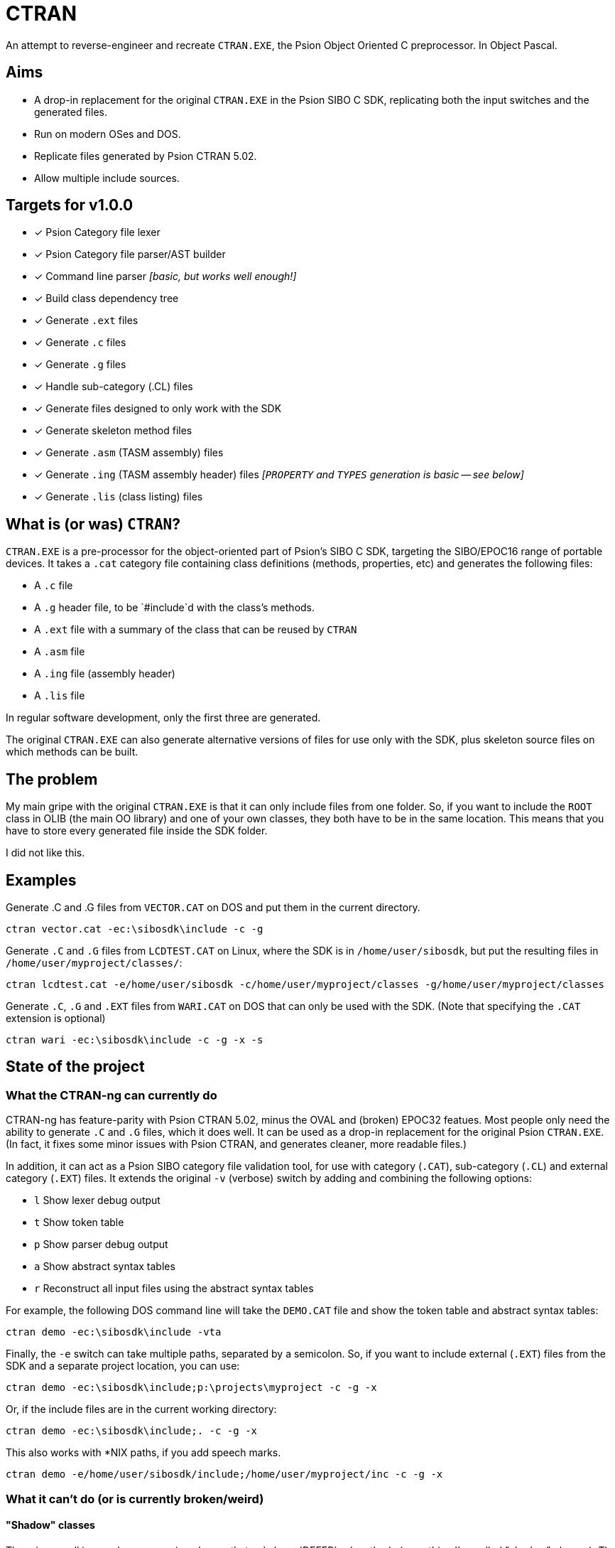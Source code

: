 = CTRAN

An attempt to reverse-engineer and recreate `CTRAN.EXE`, the Psion Object Oriented C preprocessor.
In Object Pascal.

== Aims

* A drop-in replacement for the original `CTRAN.EXE` in the Psion SIBO C SDK, replicating both the input switches and the generated files.
* Run on modern OSes and DOS.
* Replicate files generated by Psion CTRAN 5.02.
* Allow multiple include sources.

== Targets for v1.0.0

* [x] Psion Category file lexer
* [x] Psion Category file parser/AST builder
* [x] Command line parser _[basic, but works well enough!]_
* [x] Build class dependency tree
* [x] Generate `.ext` files
* [x] Generate `.c` files
* [x] Generate `.g` files
* [x] Handle sub-category (.CL) files
* [x] Generate files designed to only work with the SDK
* [x] Generate skeleton method files
* [x] Generate `.asm` (TASM assembly) files
* [x] Generate `.ing` (TASM assembly header) files _[`PROPERTY` and `TYPES` generation is basic -- see below]_
* [x] Generate `.lis` (class listing) files

== What is (or was) `CTRAN`?

`CTRAN.EXE` is a pre-processor for the object-oriented part of Psion's SIBO C SDK, targeting the SIBO/EPOC16 range of portable devices.
It takes a `.cat` category file containing class definitions (methods, properties, etc) and generates the following files:

* A `.c` file
* A `.g` header file, to be `#include`d with the class's methods.
* A `.ext` file with a summary of the class that can be reused by `CTRAN`
* A `.asm` file
* A `.ing` file (assembly header)
* A `.lis` file

In regular software development, only the first three are generated.

The original `CTRAN.EXE` can also generate alternative versions of files for use only with the SDK, plus skeleton source files on which methods can be built.

== The problem

My main gripe with the original `CTRAN.EXE` is that it can only include files from one folder.
So, if you want to include the `ROOT` class in OLIB (the main OO library) and one of your own classes, they both have to be in the same location.
This means that you have to store every generated file inside the SDK folder.

I did not like this.

== Examples

Generate .C and .G files from `VECTOR.CAT` on DOS and put them in the current directory.

[code]
----
ctran vector.cat -ec:\sibosdk\include -c -g
----

Generate `.C` and `.G` files from `LCDTEST.CAT` on Linux, where the SDK is in `/home/user/sibosdk`, but put the resulting files in `/home/user/myproject/classes/`:

[code]
----
ctran lcdtest.cat -e/home/user/sibosdk -c/home/user/myproject/classes -g/home/user/myproject/classes
----

Generate `.C`, `.G` and `.EXT` files from `WARI.CAT` on DOS that can only be used with the SDK.
(Note that specifying the `.CAT` extension is optional)

[code]
----
ctran wari -ec:\sibosdk\include -c -g -x -s
----


== State of the project

=== What the CTRAN-ng can currently do

CTRAN-ng has feature-parity with Psion CTRAN 5.02, minus the OVAL and (broken) EPOC32 featues.
Most people only need the ability to generate `.C` and `.G` files, which it does well.
It can be used as a drop-in replacement for the original Psion `CTRAN.EXE`.
(In fact, it fixes some minor issues with Psion CTRAN, and generates cleaner, more readable files.)

In addition, it can act as a Psion SIBO category file validation tool, for use with category (`.CAT`), sub-category (`.CL`) and external category (`.EXT`) files.
It extends the original `-v` (verbose) switch by adding and combining the following options:

* `l` Show lexer debug output
* `t` Show token table
* `p` Show parser debug output
* `a` Show abstract syntax tables
* `r` Reconstruct all input files using the abstract syntax tables

For example, the following DOS command line will take the `DEMO.CAT` file and show the token table and abstract syntax tables:

[code]
----
ctran demo -ec:\sibosdk\include -vta
----

Finally, the `-e` switch can take multiple paths, separated by a semicolon.
So, if you want to include external (`.EXT`) files from the SDK and a separate project location, you can use:

[code]
----
ctran demo -ec:\sibosdk\include;p:\projects\myproject -c -g -x
----

Or, if the include files are in the current working directory:

[code]
----
ctran demo -ec:\sibosdk\include;. -c -g -x
----

This also works with *NIX paths, if you add speech marks.

[code]
----
ctran demo -e/home/user/sibosdk/include;/home/user/myproject/inc -c -g -x
----

=== What it can't do (or is currently broken/weird)

==== "Shadow" classes

There is a small issue when processing classes that only have `DEFER`red methods (something I've called "shadow" classes).
The original way of handling this is to completely skip these classes, which CTRAN-ng doesn't do.
This shouldn't impact existing code, but it will be fixed in the future.

==== Borland Turbo Assembler file generation

TASM file generation does work and matches the original Psion CTRAN.
However, I do not believe that it is reliable.

The method used to convert the C in category file `PROPERTY` and `TYPES` sections to 8086 assembly is rudimentary at best.
There is barely any error checking and some lines in `PROPERTY` and `TYPES` are completely ignored.
Like I said, this does replicate Psion `CTRAN`'s behaviour, but I don't believe that means that it generates working assembly.

It is highly recommended that anyone using these generated files checks them thoroughly before using them.

==== The order that some lines are generated

Some lines at the start of files are geneated in a different order to Psion CTRAN.
I haven't been able to work out how the original CTRAN is generating these lines in the way that it does, although I am sure it has something to do with the way that it is storing classes.
However, as these are just declarations of macros and the only thing different is the order, it has no affect on how TopSpeed C compiles them.

==== Psion OVAL

It can't generate files for use with Psion OVAL (see below).

== Different versions of Psion's `CTRAN.EXE`

There are two commonly available versions of Psion CTRAN:

* *3.43:* This came with the SIBO C SDK 2.20 and is (probably) the version that most people using the SDK would have.
* *5.02:* This came with Psion OVAL 1.21, an IDE based on Visual Basic 6 that could be used to create new controls for use in EPOC16 applications, as well as entire EPOC16 applications.
This version of `CTRAN.EXE` generates cleaner code than the previous version, and fixes some (but not all) bugs in 3.43.
It adds the ability to generate files for OVAL controls.
It also adds a (broken) option for generating code for EPOC32.

The aim of CTRAN-ng 1.0.0 is to mimic the code that CTRAN 5.02 generates.
OVAL-related features won't be in 1.0.0, but might be added in a later release.
As CTRAN-ng is only designed to be used for making EPOC16 apps, the EPOC32 "feature" will not be added.

== Why is this project written in (Object) Pascal?

I want this to run on all modern operating systems, as well as DOS.
I didn't want to write it in C or C++, so I went hunting for another language/compiler.

The only compiler that I could find that was still maintained and stable was Free Pascal.
It targets pretty much everything, including Linux, Windows, macOS, Haiku, *BSD... and both 16-bit and 32-bit DOS.

Luckily, Object Pascal is just high-level enough, taking away some of the worries of memory management and how to handle dictionaries/trees, while letting me go low-level when I want to.

Unfortunately, some of Free Pascal's units (e.g. `classes`, `generics.collections`) are too big to fit into 64 KB code blocks.
Because of this, CTRAN-ng for DOS is a 32-bit executable using a `CWSDPMI.EXE`, a copy of which is bundled with CTRAN-ng for DOS.
As most people will be running the Psion SIBO C SDK in DOSBox, it shouldn't affect anyone using CTRAN-ng directly, or if it is run from a TopSpeed project (`.pr`) file.
However, it has been known to clash with Borland Make, as its 16-bit DPMI extender prevents CTRAN-ng from running.
In such situations, it is recommended that you switch your project to using GNU Make from the DJGPP project.
Alternatively, TopSpeed project files provide a good alternative without needing an external Make app.

== The future

At some point the entire SDK needs to be moved away from DOSBox.
This will require rewriting every single tool that was included in the SDK, plus the TopSpeed C compiler.

There is a lot of work to do, but recreating `CTRAN` as a FOSS project is the first step.

